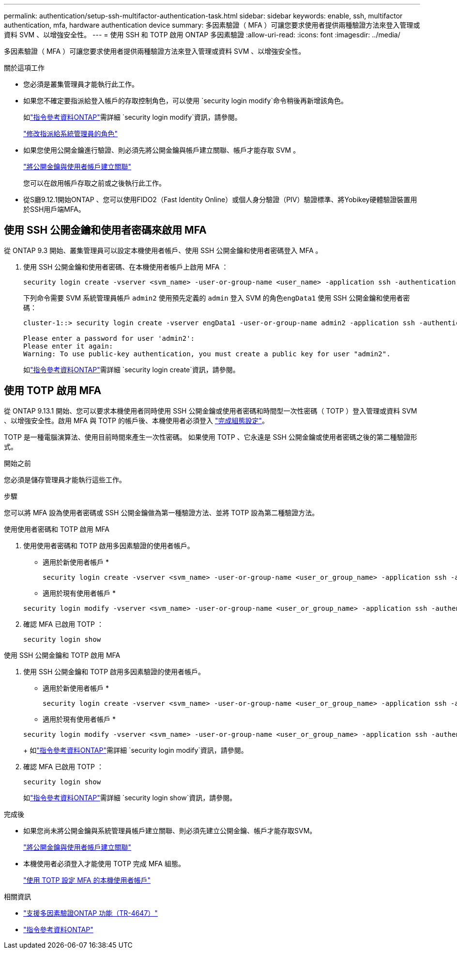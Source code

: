 ---
permalink: authentication/setup-ssh-multifactor-authentication-task.html 
sidebar: sidebar 
keywords: enable, ssh, multifactor authentication, mfa, hardware authentication device 
summary: 多因素驗證（ MFA ）可讓您要求使用者提供兩種驗證方法來登入管理或資料 SVM 、以增強安全性。  
---
= 使用 SSH 和 TOTP 啟用 ONTAP 多因素驗證
:allow-uri-read: 
:icons: font
:imagesdir: ../media/


[role="lead"]
多因素驗證（ MFA ）可讓您要求使用者提供兩種驗證方法來登入管理或資料 SVM 、以增強安全性。

.關於這項工作
* 您必須是叢集管理員才能執行此工作。
* 如果您不確定要指派給登入帳戶的存取控制角色，可以使用 `security login modify`命令稍後再新增該角色。
+
如link:https://docs.netapp.com/us-en/ontap-cli/security-login-modify.html["指令參考資料ONTAP"^]需詳細 `security login modify`資訊，請參閱。

+
link:modify-role-assigned-administrator-task.html["修改指派給系統管理員的角色"]

* 如果您使用公開金鑰進行驗證、則必須先將公開金鑰與帳戶建立關聯、帳戶才能存取 SVM 。
+
link:manage-public-key-authentication-concept.html["將公開金鑰與使用者帳戶建立關聯"]

+
您可以在啟用帳戶存取之前或之後執行此工作。

* 從S廳9.12.1開始ONTAP 、您可以使用FIDO2（Fast Identity Online）或個人身分驗證（PIV）驗證標準、將Yobikey硬體驗證裝置用於SSH用戶端MFA。




== 使用 SSH 公開金鑰和使用者密碼來啟用 MFA

從 ONTAP 9.3 開始、叢集管理員可以設定本機使用者帳戶、使用 SSH 公開金鑰和使用者密碼登入 MFA 。

. 使用 SSH 公開金鑰和使用者密碼、在本機使用者帳戶上啟用 MFA ：
+
[source, cli]
----
security login create -vserver <svm_name> -user-or-group-name <user_name> -application ssh -authentication-method <password|publickey> -role admin -second-authentication-method <password|publickey>
----
+
下列命令需要 SVM 系統管理員帳戶 `admin2` 使用預先定義的 `admin` 登入 SVM 的角色``engData1`` 使用 SSH 公開金鑰和使用者密碼：

+
[listing]
----
cluster-1::> security login create -vserver engData1 -user-or-group-name admin2 -application ssh -authentication-method publickey -role admin -second-authentication-method password

Please enter a password for user 'admin2':
Please enter it again:
Warning: To use public-key authentication, you must create a public key for user "admin2".
----
+
如link:https://docs.netapp.com/us-en/ontap-cli/security-login-create.html["指令參考資料ONTAP"^]需詳細 `security login create`資訊，請參閱。





== 使用 TOTP 啟用 MFA

從 ONTAP 9.13.1 開始、您可以要求本機使用者同時使用 SSH 公開金鑰或使用者密碼和時間型一次性密碼（ TOTP ）登入管理或資料 SVM 、以增強安全性。啟用 MFA 與 TOTP 的帳戶後、本機使用者必須登入 link:configure-local-account-mfa-totp-task.html["完成組態設定"]。

TOTP 是一種電腦演算法、使用目前時間來產生一次性密碼。  如果使用 TOTP 、它永遠是 SSH 公開金鑰或使用者密碼之後的第二種驗證形式。

.開始之前
您必須是儲存管理員才能執行這些工作。

.步驟
您可以將 MFA 設為使用者密碼或 SSH 公開金鑰做為第一種驗證方法、並將 TOTP 設為第二種驗證方法。

[role="tabbed-block"]
====
.使用使用者密碼和 TOTP 啟用 MFA
--
. 使用使用者密碼和 TOTP 啟用多因素驗證的使用者帳戶。
+
* 適用於新使用者帳戶 *

+
[source, cli]
----
security login create -vserver <svm_name> -user-or-group-name <user_or_group_name> -application ssh -authentication-method password -second-authentication-method totp -role <role> -comment <comment>
----
+
* 適用於現有使用者帳戶 *

+
[source, cli]
----
security login modify -vserver <svm_name> -user-or-group-name <user_or_group_name> -application ssh -authentication-method password -second-authentication-method totp -role <role> -comment <comment>
----
. 確認 MFA 已啟用 TOTP ：
+
[listing]
----
security login show
----


--
.使用 SSH 公開金鑰和 TOTP 啟用 MFA
--
. 使用 SSH 公開金鑰和 TOTP 啟用多因素驗證的使用者帳戶。
+
* 適用於新使用者帳戶 *

+
[source, cli]
----
security login create -vserver <svm_name> -user-or-group-name <user_or_group_name> -application ssh -authentication-method publickey -second-authentication-method totp -role <role> -comment <comment>
----
+
* 適用於現有使用者帳戶 *

+
[source, cli]
----
security login modify -vserver <svm_name> -user-or-group-name <user_or_group_name> -application ssh -authentication-method publickey -second-authentication-method totp -role <role> -comment <comment>
----
+
如link:https://docs.netapp.com/us-en/ontap-cli/security-login-modify.html["指令參考資料ONTAP"^]需詳細 `security login modify`資訊，請參閱。

. 確認 MFA 已啟用 TOTP ：
+
[listing]
----
security login show
----
+
如link:https://docs.netapp.com/us-en/ontap-cli/security-login-show.html["指令參考資料ONTAP"^]需詳細 `security login show`資訊，請參閱。



--
====
.完成後
* 如果您尚未將公開金鑰與系統管理員帳戶建立關聯、則必須先建立公開金鑰、帳戶才能存取SVM。
+
link:manage-public-key-authentication-concept.html["將公開金鑰與使用者帳戶建立關聯"]

* 本機使用者必須登入才能使用 TOTP 完成 MFA 組態。
+
link:configure-local-account-mfa-totp-task.html["使用 TOTP 設定 MFA 的本機使用者帳戶"]



.相關資訊
* link:https://www.netapp.com/pdf.html?item=/media/17055-tr4647pdf.pdf["支援多因素驗證ONTAP 功能（TR-4647）"^]
* link:https://docs.netapp.com/us-en/ontap-cli/["指令參考資料ONTAP"^]


